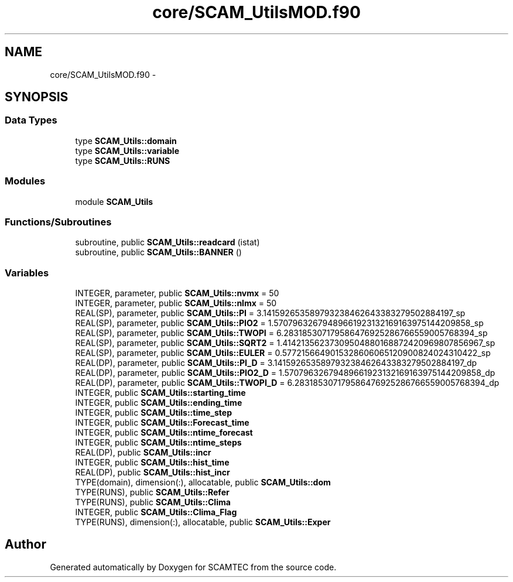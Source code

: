 .TH "core/SCAM_UtilsMOD.f90" 3 "Wed May 9 2012" "Version v0.1" "SCAMTEC" \" -*- nroff -*-
.ad l
.nh
.SH NAME
core/SCAM_UtilsMOD.f90 \- 
.SH SYNOPSIS
.br
.PP
.SS "Data Types"

.in +1c
.ti -1c
.RI "type \fBSCAM_Utils::domain\fP"
.br
.ti -1c
.RI "type \fBSCAM_Utils::variable\fP"
.br
.ti -1c
.RI "type \fBSCAM_Utils::RUNS\fP"
.br
.in -1c
.SS "Modules"

.in +1c
.ti -1c
.RI "module \fBSCAM_Utils\fP"
.br
.in -1c
.SS "Functions/Subroutines"

.in +1c
.ti -1c
.RI "subroutine, public \fBSCAM_Utils::readcard\fP (istat)"
.br
.ti -1c
.RI "subroutine, public \fBSCAM_Utils::BANNER\fP ()"
.br
.in -1c
.SS "Variables"

.in +1c
.ti -1c
.RI "INTEGER, parameter, public \fBSCAM_Utils::nvmx\fP = 50"
.br
.ti -1c
.RI "INTEGER, parameter, public \fBSCAM_Utils::nlmx\fP = 50"
.br
.ti -1c
.RI "REAL(SP), parameter, public \fBSCAM_Utils::PI\fP = 3.141592653589793238462643383279502884197_sp"
.br
.ti -1c
.RI "REAL(SP), parameter, public \fBSCAM_Utils::PIO2\fP = 1.57079632679489661923132169163975144209858_sp"
.br
.ti -1c
.RI "REAL(SP), parameter, public \fBSCAM_Utils::TWOPI\fP = 6.283185307179586476925286766559005768394_sp"
.br
.ti -1c
.RI "REAL(SP), parameter, public \fBSCAM_Utils::SQRT2\fP = 1.41421356237309504880168872420969807856967_sp"
.br
.ti -1c
.RI "REAL(SP), parameter, public \fBSCAM_Utils::EULER\fP = 0.5772156649015328606065120900824024310422_sp"
.br
.ti -1c
.RI "REAL(DP), parameter, public \fBSCAM_Utils::PI_D\fP = 3.141592653589793238462643383279502884197_dp"
.br
.ti -1c
.RI "REAL(DP), parameter, public \fBSCAM_Utils::PIO2_D\fP = 1.57079632679489661923132169163975144209858_dp"
.br
.ti -1c
.RI "REAL(DP), parameter, public \fBSCAM_Utils::TWOPI_D\fP = 6.283185307179586476925286766559005768394_dp"
.br
.ti -1c
.RI "INTEGER, public \fBSCAM_Utils::starting_time\fP"
.br
.ti -1c
.RI "INTEGER, public \fBSCAM_Utils::ending_time\fP"
.br
.ti -1c
.RI "INTEGER, public \fBSCAM_Utils::time_step\fP"
.br
.ti -1c
.RI "INTEGER, public \fBSCAM_Utils::Forecast_time\fP"
.br
.ti -1c
.RI "INTEGER, public \fBSCAM_Utils::ntime_forecast\fP"
.br
.ti -1c
.RI "INTEGER, public \fBSCAM_Utils::ntime_steps\fP"
.br
.ti -1c
.RI "REAL(DP), public \fBSCAM_Utils::incr\fP"
.br
.ti -1c
.RI "INTEGER, public \fBSCAM_Utils::hist_time\fP"
.br
.ti -1c
.RI "REAL(DP), public \fBSCAM_Utils::hist_incr\fP"
.br
.ti -1c
.RI "TYPE(domain), dimension(:), allocatable, public \fBSCAM_Utils::dom\fP"
.br
.ti -1c
.RI "TYPE(RUNS), public \fBSCAM_Utils::Refer\fP"
.br
.ti -1c
.RI "TYPE(RUNS), public \fBSCAM_Utils::Clima\fP"
.br
.ti -1c
.RI "INTEGER, public \fBSCAM_Utils::Clima_Flag\fP"
.br
.ti -1c
.RI "TYPE(RUNS), dimension(:), allocatable, public \fBSCAM_Utils::Exper\fP"
.br
.in -1c
.SH "Author"
.PP 
Generated automatically by Doxygen for SCAMTEC from the source code.

